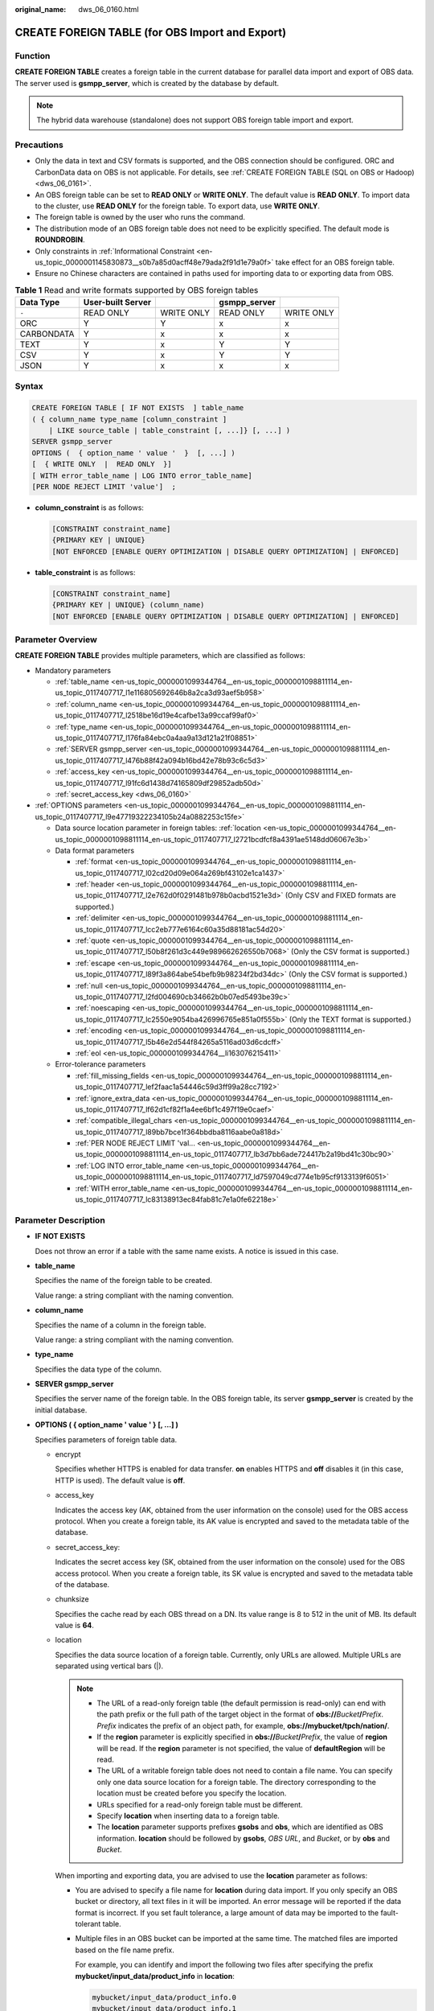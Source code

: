 :original_name: dws_06_0160.html

.. _dws_06_0160:

CREATE FOREIGN TABLE (for OBS Import and Export)
================================================

Function
--------

**CREATE FOREIGN TABLE** creates a foreign table in the current database for parallel data import and export of OBS data. The server used is **gsmpp_server**, which is created by the database by default.

.. note::

   The hybrid data warehouse (standalone) does not support OBS foreign table import and export.

Precautions
-----------

-  Only the data in text and CSV formats is supported, and the OBS connection should be configured. ORC and CarbonData data on OBS is not applicable. For details, see :ref:`CREATE FOREIGN TABLE (SQL on OBS or Hadoop) <dws_06_0161>`.
-  An OBS foreign table can be set to **READ ONLY** or **WRITE ONLY**. The default value is **READ ONLY**. To import data to the cluster, use **READ ONLY** for the foreign table. To export data, use **WRITE ONLY**.
-  The foreign table is owned by the user who runs the command.
-  The distribution mode of an OBS foreign table does not need to be explicitly specified. The default mode is **ROUNDROBIN**.
-  Only constraints in :ref:`Informational Constraint <en-us_topic_0000001145830873__s0b7a85d0acff48e79ada2f91d1e79a0f>` take effect for an OBS foreign table.
-  Ensure no Chinese characters are contained in paths used for importing data to or exporting data from OBS.

.. table:: **Table 1** Read and write formats supported by OBS foreign tables

   ========== ================= ========== ============ ==========
   Data Type  User-built Server            gsmpp_server
   ========== ================= ========== ============ ==========
   ``-``      READ ONLY         WRITE ONLY READ ONLY    WRITE ONLY
   ORC        Y                 Y          x            x
   CARBONDATA Y                 x          x            x
   TEXT       Y                 x          Y            Y
   CSV        Y                 x          Y            Y
   JSON       Y                 x          x            x
   ========== ================= ========== ============ ==========

Syntax
------

.. code-block::

   CREATE FOREIGN TABLE [ IF NOT EXISTS  ] table_name
   ( { column_name type_name [column_constraint ]
       | LIKE source_table | table_constraint [, ...]} [, ...] )
   SERVER gsmpp_server
   OPTIONS (  { option_name ' value '  }  [, ...] )
   [  { WRITE ONLY  |  READ ONLY  }]
   [ WITH error_table_name | LOG INTO error_table_name]
   [PER NODE REJECT LIMIT 'value']  ;

-  **column_constraint** is as follows:

   .. code-block::

      [CONSTRAINT constraint_name]
      {PRIMARY KEY | UNIQUE}
      [NOT ENFORCED [ENABLE QUERY OPTIMIZATION | DISABLE QUERY OPTIMIZATION] | ENFORCED]

-  **table_constraint** is as follows:

   .. code-block::

      [CONSTRAINT constraint_name]
      {PRIMARY KEY | UNIQUE} (column_name)
      [NOT ENFORCED [ENABLE QUERY OPTIMIZATION | DISABLE QUERY OPTIMIZATION] | ENFORCED]

Parameter Overview
------------------

**CREATE FOREIGN TABLE** provides multiple parameters, which are classified as follows:

-  Mandatory parameters

   -  :ref:`table_name <en-us_topic_0000001099344764__en-us_topic_0000001098811114_en-us_topic_0117407717_l1e116805692646b8a2ca3d93aef5b958>`
   -  :ref:`column_name <en-us_topic_0000001099344764__en-us_topic_0000001098811114_en-us_topic_0117407717_l2518be16d19e4cafbe13a99ccaf99af0>`
   -  :ref:`type_name <en-us_topic_0000001099344764__en-us_topic_0000001098811114_en-us_topic_0117407717_l176fa84ebc0a4aa9a13d121a21f08851>`
   -  :ref:`SERVER gsmpp_server <en-us_topic_0000001099344764__en-us_topic_0000001098811114_en-us_topic_0117407717_l476b88f42a094b16bd42e78b93c6c5d3>`
   -  :ref:`access_key <en-us_topic_0000001099344764__en-us_topic_0000001098811114_en-us_topic_0117407717_l91fc6d1438d74165809df29852adb50d>`
   -  :ref:`secret_access_key <dws_06_0160>`

-  :ref:`OPTIONS parameters <en-us_topic_0000001099344764__en-us_topic_0000001098811114_en-us_topic_0117407717_l9e47719322234105b24a0882253c15fe>`

   -  Data source location parameter in foreign tables: :ref:`location <en-us_topic_0000001099344764__en-us_topic_0000001098811114_en-us_topic_0117407717_l2721bcdfcf8a4391ae5148dd06067e3b>`
   -  Data format parameters

      -  :ref:`format <en-us_topic_0000001099344764__en-us_topic_0000001098811114_en-us_topic_0117407717_l02cd20d09e064a269bf43102e1ca1437>`
      -  :ref:`header <en-us_topic_0000001099344764__en-us_topic_0000001098811114_en-us_topic_0117407717_l2e762d0f0291481b978b0acbd1521e3d>` (Only CSV and FIXED formats are supported.)
      -  :ref:`delimiter <en-us_topic_0000001099344764__en-us_topic_0000001098811114_en-us_topic_0117407717_lcc2eb777e6164c60a35d88181ac54d20>`
      -  :ref:`quote <en-us_topic_0000001099344764__en-us_topic_0000001098811114_en-us_topic_0117407717_l50b8f261d3c449e989662626550b7068>` (Only the CSV format is supported.)
      -  :ref:`escape <en-us_topic_0000001099344764__en-us_topic_0000001098811114_en-us_topic_0117407717_l89f3a864abe54befb9b98234f2bd34dc>` (Only the CSV format is supported.)
      -  :ref:`null <en-us_topic_0000001099344764__en-us_topic_0000001098811114_en-us_topic_0117407717_l2fd004690cb34662b0b07ed5493be39c>`
      -  :ref:`noescaping <en-us_topic_0000001099344764__en-us_topic_0000001098811114_en-us_topic_0117407717_lc2550e9054ba426996765e851a0f555b>` (Only the TEXT format is supported.)
      -  :ref:`encoding <en-us_topic_0000001099344764__en-us_topic_0000001098811114_en-us_topic_0117407717_l5b46e2d544f84265a5116ad03d6cdcff>`
      -  :ref:`eol <en-us_topic_0000001099344764__li163076215411>`

   -  Error-tolerance parameters

      -  :ref:`fill_missing_fields <en-us_topic_0000001099344764__en-us_topic_0000001098811114_en-us_topic_0117407717_lef2faac1a54446c59d3ff99a28cc7192>`
      -  :ref:`ignore_extra_data <en-us_topic_0000001099344764__en-us_topic_0000001098811114_en-us_topic_0117407717_lf62d1cf82f1a4ee6bf1c497f19e0caef>`
      -  :ref:`compatible_illegal_chars <en-us_topic_0000001099344764__en-us_topic_0000001098811114_en-us_topic_0117407717_l89bb7bce1f364bbdba8116aabe0a818d>`
      -  :ref:`PER NODE REJECT LIMIT 'val... <en-us_topic_0000001099344764__en-us_topic_0000001098811114_en-us_topic_0117407717_lb3d7bb6ade724417b2a19bd41c30bc90>`
      -  :ref:`LOG INTO error_table_name <en-us_topic_0000001099344764__en-us_topic_0000001098811114_en-us_topic_0117407717_ld7597049cd774e1b95cf9133139f6051>`
      -  :ref:`WITH error_table_name <en-us_topic_0000001099344764__en-us_topic_0000001098811114_en-us_topic_0117407717_lc83138913ec84fab81c7e1a0fe62218e>`

Parameter Description
---------------------

-  **IF NOT EXISTS**

   Does not throw an error if a table with the same name exists. A notice is issued in this case.

-  .. _en-us_topic_0000001099344764__en-us_topic_0000001098811114_en-us_topic_0117407717_l1e116805692646b8a2ca3d93aef5b958:

   **table_name**

   Specifies the name of the foreign table to be created.

   Value range: a string compliant with the naming convention.

-  .. _en-us_topic_0000001099344764__en-us_topic_0000001098811114_en-us_topic_0117407717_l2518be16d19e4cafbe13a99ccaf99af0:

   **column_name**

   Specifies the name of a column in the foreign table.

   Value range: a string compliant with the naming convention.

-  .. _en-us_topic_0000001099344764__en-us_topic_0000001098811114_en-us_topic_0117407717_l176fa84ebc0a4aa9a13d121a21f08851:

   **type_name**

   Specifies the data type of the column.

-  .. _en-us_topic_0000001099344764__en-us_topic_0000001098811114_en-us_topic_0117407717_l476b88f42a094b16bd42e78b93c6c5d3:

   **SERVER gsmpp_server**

   Specifies the server name of the foreign table. In the OBS foreign table, its server **gsmpp_server** is created by the initial database.

-  .. _en-us_topic_0000001099344764__en-us_topic_0000001098811114_en-us_topic_0117407717_l9e47719322234105b24a0882253c15fe:

   **OPTIONS ( { option_name ' value ' } [, ...] )**

   Specifies parameters of foreign table data.

   -  encrypt

      Specifies whether HTTPS is enabled for data transfer. **on** enables HTTPS and **off** disables it (in this case, HTTP is used). The default value is **off**.

   -  .. _en-us_topic_0000001099344764__en-us_topic_0000001098811114_en-us_topic_0117407717_l91fc6d1438d74165809df29852adb50d:

      access_key

      Indicates the access key (AK, obtained from the user information on the console) used for the OBS access protocol. When you create a foreign table, its AK value is encrypted and saved to the metadata table of the database.

   -  secret_access_key:

      Indicates the secret access key (SK, obtained from the user information on the console) used for the OBS access protocol. When you create a foreign table, its SK value is encrypted and saved to the metadata table of the database.

   -  chunksize

      Specifies the cache read by each OBS thread on a DN. Its value range is 8 to 512 in the unit of MB. Its default value is **64**.

   -  .. _en-us_topic_0000001099344764__en-us_topic_0000001098811114_en-us_topic_0117407717_l2721bcdfcf8a4391ae5148dd06067e3b:

      location

      Specifies the data source location of a foreign table. Currently, only URLs are allowed. Multiple URLs are separated using vertical bars (|).

      .. note::

         -  The URL of a read-only foreign table (the default permission is read-only) can end with the path prefix or the full path of the target object in the format of **obs://**\ *Bucket*\ **/**\ *Prefix*. *Prefix* indicates the prefix of an object path, for example, **obs://mybucket/tpch/nation/**.
         -  If the **region** parameter is explicitly specified in **obs://**\ *Bucket*\ **/**\ *Prefix*, the value of **region** will be read. If the **region** parameter is not specified, the value of **defaultRegion** will be read.
         -  The URL of a writable foreign table does not need to contain a file name. You can specify only one data source location for a foreign table. The directory corresponding to the location must be created before you specify the location.
         -  URLs specified for a read-only foreign table must be different.
         -  Specify **location** when inserting data to a foreign table.
         -  The **location** parameter supports prefixes **gsobs** and **obs**, which are identified as OBS information. **location** should be followed by **gsobs**, *OBS URL*, and *Bucket*, or by **obs** and *Bucket*.

      When importing and exporting data, you are advised to use the **location** parameter as follows:

      -  You are advised to specify a file name for **location** during data import. If you only specify an OBS bucket or directory, all text files in it will be imported. An error message will be reported if the data format is incorrect. If you set fault tolerance, a large amount of data may be imported to the fault-tolerant table.

      -  Multiple files in an OBS bucket can be imported at the same time. The matched files are imported based on the file name prefix.

         For example, you can identify and import the following two files after specifying the prefix **mybucket/input_data/product_info** in **location**:

         .. code-block::

            mybucket/input_data/product_info.0
            mybucket/input_data/product_info.1

      -  If you specify a file name, for example, **1.csv**, then other files (like **1.csv1** or **1.csv22**) starting with **1.csv** in the bucket or directory where **1.csv** resides will be automatically imported. That is, files, such as **1.csv1** and **1.csv22**, are automatically imported.

      -  To specify multiple URLs in OBS mode, separate URLs by using vertical bars (|). In gsobs mode, only one URL can be specified.

      -  During data export, a directory is generated for **location** by default. If you specify only a file name, the system automatically creates a directory whose name starts with the file name and then generates the file that stores the exported data. The file name is automatically generated by GaussDB(DWS).

      -  You can specify one path for **location** only during data export.

   -  region

      (Optional) Specifies the value of **regionCode**, which indicates the region information on the cloud.

      If the **region** parameter is explicitly specified, the value of **region** will be read. If the **region** parameter is not specified, the value of **defaultRegion** will be read.

      .. note::

         Note the following when setting parameters for importing or exporting OBS foreign tables in TEXT or CSV format:

         -  The **location** parameter is mandatory. The prefixes **gsobs** and **obs** indicate file locations on OBS. The **gsobs** prefix should be followed by *obs url*, *bucket*, and *prefix*. The **obs** prefix should be followed by *bucket* or *prefix*.
         -  The data sources of multiple buckets are separated by vertical bars (|), for example, **LOCATION 'obs://bucket1/folder/ \| obs://bucket2/'**. The database scans all objects in the specified folders.

   -  .. _en-us_topic_0000001099344764__en-us_topic_0000001098811114_en-us_topic_0117407717_l02cd20d09e064a269bf43102e1ca1437:

      format

      Specifies the format of the source data file in a foreign table.

      Valid value: **CSV** and **TEXT**. The default value is **TEXT**. GaussDB(DWS) only supports CSV and TEXT formats.

      -  CSV (comma-separated format):

         -  The CSV file can process linefeeds efficiently, but cannot process certain special characters very well.
         -  A CSV file is composed of records that are separated as columns by delimiters. Each record shares the same column sequence.

      -  TEXT (text format):

         -  Records are separated as columns by linefeed. The TEXT file can process special characters efficiently, but cannot process linefeeds well.

   -  .. _en-us_topic_0000001099344764__en-us_topic_0000001098811114_en-us_topic_0117407717_l2e762d0f0291481b978b0acbd1521e3d:

      header

      Specifies whether a file contains a header with the names of each column in the file.

      When OBS exports data, this parameter cannot be set to **true**. Use the default value **false**, indicating that the first row of the exported data file is not the header.

      When data is imported, if **header** is **on**, the first row of the data file will be identified as the header and ignored. If **header** is **off**, the first row will be identified as a data row.

      Valid value: **true**, **on**, **false**, and **off**. The default value is **false** or **off**.

   -  .. _en-us_topic_0000001099344764__en-us_topic_0000001098811114_en-us_topic_0117407717_lcc2eb777e6164c60a35d88181ac54d20:

      delimiter

      Specifies the column delimiter of data. Use the default delimiter if it is not set. The default delimiter of TEXT is a tab and that of CSV is a comma (,).

      .. note::

         -  The delimiter of TEXT cannot be **\\r** or **\\n**.
         -  A delimiter cannot be the same as the **null** value. The delimiter for the CSV format cannot be same as the **quote** value.
         -  The delimiter for the TEXT format data cannot contain backslash (\\), lowercase letters, digits, or dot (.).
         -  The data length of a single row should be less than 1 GB. A row that has many columns using long delimiters cannot contain much valid data.
         -  You are advised to use a multi-character string, such as the combination of the dollar sign ($), caret (^), and ampersand (&), or invisible characters, such as 0x07, 0x08, and 0x1b as the delimiter.

      Value range:

      The value of **delimiter** can be a multi-character delimiter whose length is less than or equal to 10 bytes.

   -  .. _en-us_topic_0000001099344764__en-us_topic_0000001098811114_en-us_topic_0117407717_l50b8f261d3c449e989662626550b7068:

      quote

      Specifies the quotation mark for the CSV format. The default value is a double quotation mark (").

      .. note::

         -  The **quote** value cannot be the same as the delimiter or **null** value.
         -  The **quote** value must be a single-byte character.
         -  Invisible characters are recommended as **quote** values, such as 0x07, 0x08, and 0x1b.

   -  .. _en-us_topic_0000001099344764__en-us_topic_0000001098811114_en-us_topic_0117407717_l89f3a864abe54befb9b98234f2bd34dc:

      escape

      Specifies an escape character for a CSV file. The value must be a single-byte character.

      The default value is a double quotation mark ("). If the value is the same as the **quote** value, it will be replaced with **\\0**.

   -  .. _en-us_topic_0000001099344764__en-us_topic_0000001098811114_en-us_topic_0117407717_l2fd004690cb34662b0b07ed5493be39c:

      null

      Specifies the string that represents a null value.

      .. note::

         -  The **null** value cannot be **\\r** or **\\n**. The maximum length is 100 characters.
         -  The **null** value cannot be the same as the delimiter or **quote** value.

      Value range:

      -  The default value is **\\N** for the TEXT format.
      -  The default value for the CSV format is an empty string without quotation marks.

   -  .. _en-us_topic_0000001099344764__en-us_topic_0000001098811114_en-us_topic_0117407717_lc2550e9054ba426996765e851a0f555b:

      noescaping

      Specifies whether to escape the backslash (\\) and its following characters in the TEXT format.

      .. note::

         **noescaping** is available only for the TEXT format.

      Valid value: **true**, **on**, **false**, and **off**. The default value is **false** or **off**.

   -  .. _en-us_topic_0000001099344764__en-us_topic_0000001098811114_en-us_topic_0117407717_l5b46e2d544f84265a5116ad03d6cdcff:

      encoding

      Specifies the encoding of a data file, that is, the encoding used to parse, check, and generate a data file. Its default value is the default **client_encoding** value of the current database.

      Before you import foreign tables, it is recommended that you set **client_encoding** to the file encoding format, or a format matching the character set of the file. Otherwise, unnecessary parsing and check errors may occur, leading to import errors, rollback, or even invalid data import. Before exporting foreign tables, you are also advised to specify this parameter, because the export result using the default character set may not be what you expect.

      If this parameter is not specified when you create a foreign table, a warning message will be displayed on the client.

      .. note::

         Currently, OBS cannot parse a file using multiple character sets during foreign table import.

         Currently, OBS cannot write a file using multiple character sets during foreign table export.

   -  .. _en-us_topic_0000001099344764__en-us_topic_0000001098811114_en-us_topic_0117407717_lef2faac1a54446c59d3ff99a28cc7192:

      fill_missing_fields

      Specifies how to handle the problem that the last column of a row in the source file is lost during data import.

      Valid value: **true**, **on**, **false**, and **off**. The default value is **false** or **off**.

      -  If this parameter is set to **true** or **on** and the last column of a data row in a source data file is lost, the column will be replaced with **null** and no error message will be generated.

      -  If this parameter is set to **false** or **off** and the last column of a data row in a source data file is lost, the following error information will be displayed:

         .. code-block::

            missing data for column "tt"

   -  .. _en-us_topic_0000001099344764__en-us_topic_0000001098811114_en-us_topic_0117407717_lf62d1cf82f1a4ee6bf1c497f19e0caef:

      ignore_extra_data

      Specifies whether to ignore excessive columns when the number of columns in a source data file exceeds that defined in the foreign table. This parameter is available only for data import.

      Valid value: **true**, **on**, **false**, and **off**. The default value is **false** or **off**.

      -  If this parameter is set to **true** or **on** and the number of source data files exceeds the number of foreign table columns, excessive columns will be ignored.

      -  If this parameter is set to **false** or **off** and the number of source data files exceeds the number of foreign table columns, the following error information will be displayed:

         .. code-block::

            extra data after last expected column

      .. important::

         If the linefeed at the end of a row is lost and this parameter is set to **true**, data in the next row will be ignored.

   -  reject_limit

      Specifies the maximum number of data format errors allowed during a data import task. If the number of errors does not reach the maximum number, the data import task can still be executed.

      .. important::

         You are advised to replace this syntax with **PER NODE REJECT LIMIT 'value'**.

         Examples of data format errors include the following: a column is lost, an extra column exists, a data type is incorrect, and encoding is incorrect. When a non-data format error occurs, the whole data import process is stopped.

      Value range: an integer and **unlimited**.

      The default value is **0**, indicating that error information is returned immediately.

   -  .. _en-us_topic_0000001099344764__li163076215411:

      eol

      Specifies the newline character style of the imported or exported data file.

      Value range: multi-character newline characters within 10 bytes. Common newline characters include **\\r** (0x0D), **\\n** (0x0A), and **\\r\\n** (0x0D0A). Special newline characters include **$** and **#**.

      .. note::

         -  The **eol** parameter supports only the TEXT format for data import.
         -  The value of the **eol** parameter cannot be the same as that of **delimiter** or **null**.
         -  The value of the **eol** parameter cannot contain digits, letters, or periods (.).

   -  date_format

      Specifies the DATE format for data import. This syntax is available only for READ ONLY foreign tables.

      Value range: a valid DATE value. For details, see :ref:`Date and Time Processing Functions and Operators <dws_06_0035>`.

      .. note::

         If Oracle is specified as the compatible database, the DATE format is TIMESTAMP. For details, see **timestamp_format** below.

   -  time_format

      Specifies the TIME format for data import. This syntax is available only for READ ONLY foreign tables.

      Value range: any valid TIME value. Time zones cannot be used.

   -  timestamp_format

      Specifies the TIMESTAMP format for data import. This syntax is available only for READ ONLY foreign tables.

      Value range: any valid TIMESTAMP value. Time zones cannot be used.

   -  smalldatetime_format

      Specifies the SMALLDATETIME format for data import. This syntax is available only for READ ONLY foreign tables.

      Value range: a valid SMALLDATETIME value.

   -  .. _en-us_topic_0000001099344764__en-us_topic_0000001098811114_en-us_topic_0117407717_l89bb7bce1f364bbdba8116aabe0a818d:

      compatible_illegal_chars

      Specifies whether to enable fault tolerance on invalid characters during data import. This syntax is available only for READ ONLY foreign tables.

      Valid value: **true**, **on**, **false**, and **off**. The default value is **false** or **off**.

      -  If this parameter is set to **true** or **on**, invalid characters are tolerated and imported to the database after conversion.
      -  If this parameter is set to **false** or **off** and an error occurs when there are invalid characters, the import will be interrupted.

      .. important::

         On a Windows platform, if OBS reads data files using the TEXT format, 0x1A will be treated as an EOF symbol and a parsing error will occur. It is the implementation constraint of the Windows platform. Since OBS on a Windows platform does not support BINARY read, the data can be read by OBS on a Linux platform.

      .. note::

         The rule of error tolerance for invalid characters imported is as follows:

         (1) **\\0** is converted to a space.

         (2) Other invalid characters are converted to question marks.

         (3) If **compatible_illegal_chars** is set to **true** or **on**, invalid characters are tolerated. If **null**, **delimiter**, **quote**, and **escape** are set to a spaces or question marks, errors like "illegal chars conversion may confuse COPY escape 0x20" will be displayed to prompt users to change parameter values that cause confusion, preventing import errors.

-  **READ ONLY**

   Specifies whether a foreign table is read-only. This parameter is available only for data import.

-  **WRITE ONLY**

   Specifies whether a foreign table is write-only. This parameter is available only for data import.

-  .. _en-us_topic_0000001099344764__en-us_topic_0000001098811114_en-us_topic_0117407717_lc83138913ec84fab81c7e1a0fe62218e:

   **WITH error_table_name**

   Specifies the table where data format errors generated during parallel data import are recorded. You can query the error information table after data is imported to obtain error details. This parameter is available only after **reject_limit** is set.

   .. note::

      To be compatible with postgres open source interfaces, you are advised to replace this syntax with **LOG INTO**. When this parameter is specified, an error table is automatically created.

   Value range: a string compliant with the naming convention.

-  .. _en-us_topic_0000001099344764__en-us_topic_0000001098811114_en-us_topic_0117407717_ld7597049cd774e1b95cf9133139f6051:

   **LOG INTO error_table_name**

   Specifies the table where data format errors generated during parallel data import are recorded. You can query the error information table after data is imported to obtain error details.

   .. note::

      -  This parameter is available only after **PER NODE REJECT LIMIT** is set.
      -  When this parameter is specified, an error table is automatically created.

   Value range: a string compliant with the naming convention.

-  .. _en-us_topic_0000001099344764__en-us_topic_0000001098811114_en-us_topic_0117407717_lb3d7bb6ade724417b2a19bd41c30bc90:

   **PER NODE REJECT LIMIT 'value'**

   Specifies the maximum number of data format errors on each DN during data import. If the number of errors exceeds the specified value on any DN, data import fails, an error is reported, and the system exits data import.

   .. important::

      This syntax specifies the error tolerance of a single node.

      Examples of data format errors include the following: a column is lost, an extra column exists, a data type is incorrect, and encoding is incorrect. When a non-data format error occurs, the whole data scanning process is stopped.

   Valid value: an integer and **unlimited**. The default value is **0**, indicating that error information is returned immediately.

-  **NOT ENFORCED**

   Specifies the constraint to be an informational constraint. This constraint is guaranteed by the user instead of the database.

-  **ENFORCED**

   The default value is **ENFORCED**. **ENFORCED** is a reserved parameter and is currently not supported.

-  **PRIMARY KEY (column_name)**

   Specifies the informational constraint on **column_name**.

   Value range: a string. It must comply with the naming convention, and the value of **column_name** must exist.

-  **ENABLE QUERY OPTIMIZATION**

   Optimizes the query plan using an informational constraint.

-  **DISABLE QUERY OPTIMIZATION**

   Disables the optimization of the query plan using an informational constraint.

Examples
--------

Create a foreign table to import data in the .txt format from OBS to the **OBS_ft** table.

::

   DROP FOREIGN TABLE IF EXISTS OBS_ft;
   NOTICE:  foreign table "obs_ft" does not exist, skipping
   DROP FOREIGN TABLE

   CREATE FOREIGN TABLE OBS_ft( a int, b int)SERVER gsmpp_server OPTIONS (location 'obs://gaussdbcheck/obs_ddl/test_case_data/txt_obs_informatonal_test001',format 'text',encoding 'utf8',chunksize '32', encrypt 'on',ACCESS_KEY 'access_key_value_to_be_replaced',SECRET_ACCESS_KEY 'secret_access_key_value_to_be_replaced',delimiter E'\x08') read only;
   CREATE FOREIGN TABLE

   DROP TABLE row_tbl;
   DROP TABLE

   CREATE TABLE row_tbl( a int, b int);
   NOTICE:  The 'DISTRIBUTE BY' clause is not specified. Using 'a' as the distribution column by default.
   HINT:  Please use 'DISTRIBUTE BY' clause to specify suitable data distribution column.
   CREATE TABLE

   INSERT INTO row_tbl SELECT * FROM OBS_ft;
   INSERT 0 3

Helpful Links
-------------

:ref:`ALTER FOREIGN TABLE (for HDFS or OBS) <dws_06_0124>`, :ref:`DROP FOREIGN TABLE <dws_06_0192>`
